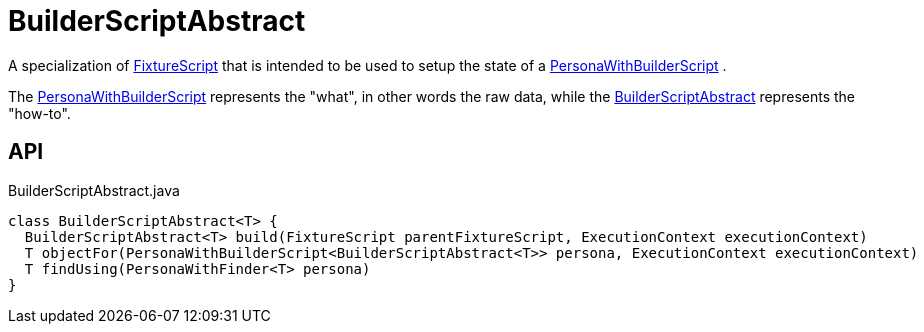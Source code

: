 = BuilderScriptAbstract
:Notice: Licensed to the Apache Software Foundation (ASF) under one or more contributor license agreements. See the NOTICE file distributed with this work for additional information regarding copyright ownership. The ASF licenses this file to you under the Apache License, Version 2.0 (the "License"); you may not use this file except in compliance with the License. You may obtain a copy of the License at. http://www.apache.org/licenses/LICENSE-2.0 . Unless required by applicable law or agreed to in writing, software distributed under the License is distributed on an "AS IS" BASIS, WITHOUT WARRANTIES OR  CONDITIONS OF ANY KIND, either express or implied. See the License for the specific language governing permissions and limitations under the License.

A specialization of xref:refguide:testing:index/fixtures/applib/fixturescripts/FixtureScript.adoc[FixtureScript] that is intended to be used to setup the state of a xref:refguide:testing:index/fixtures/applib/personas/PersonaWithBuilderScript.adoc[PersonaWithBuilderScript] .

The xref:refguide:testing:index/fixtures/applib/personas/PersonaWithBuilderScript.adoc[PersonaWithBuilderScript] represents the "what", in other words the raw data, while the xref:refguide:testing:index/fixtures/applib/personas/BuilderScriptAbstract.adoc[BuilderScriptAbstract] represents the "how-to".

== API

[source,java]
.BuilderScriptAbstract.java
----
class BuilderScriptAbstract<T> {
  BuilderScriptAbstract<T> build(FixtureScript parentFixtureScript, ExecutionContext executionContext)
  T objectFor(PersonaWithBuilderScript<BuilderScriptAbstract<T>> persona, ExecutionContext executionContext)
  T findUsing(PersonaWithFinder<T> persona)
}
----


